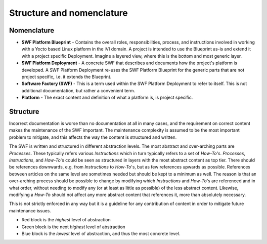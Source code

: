 .. _structure-and-nomenclature:

Structure and nomenclature
**************************

Nomenclature
============

* **SWF Platform Blueprint** - Contains the overall roles, responsibilities, process, and instructions involved in working with a Yocto based Linux platform in the IVI domain. A project is intended to use the Blueprint as-is and extend it with a project specific Deployment. Imagine a layered view, where this is the bottom and most generic layer.
* **SWF Platform Deployment** - A concrete SWF that describes and documents how the project's platform is developed. A SWF Platform Deployment re-uses the SWF Platform Blueprint for the generic parts that are not project specific, i.e. it extends the Blueprint.
* **Software Factory (SWF)** - This is a term used within the SWF Platform Deployment to refer to itself. This is not additional documentation, but rather a convenient term.
* **Platform** - The exact content and definition of what a platform is, is project specific.

Structure
=========

Incorrect documentation is worse than no documentation at all in many cases, and the requirement on correct content makes the maintenance of the SWF important. The maintenance complexity is assumed to be the most important problem to mitigate, and this affects the way the content is structured and written.

The SWF is written and structured in different abstraction levels. The most abstract and over-arching parts are *Processes*. These typically refers various *Instructions* which in turn typically refers to a set of *How-To*'s. *Processes*, *Instructions*, and *How-To*'s could be seen as structured in layers with the most abstract content as top tier. There should be references downwards, e.g. from *Instructions* to *How-To*'s, but as few references upwards as possible. References between articles on the same level are sometimes needed but should be kept to a minimum as well. The reason is that an over-arching process should be possible to change by modifying which *Instructions* and *How-To*'s are referenced and in what order, without needing to modify any (or at least as little as possible) of the less abstract content. Likewise, modifying a *How-To* should not affect any more abstract content that references it, more than absolutely necessary.

This is not strictly enforced in any way but it is a guideline for any contribution of content in order to mitigate future maintenance issues.

.. blockdiag::

   diagram {
     orientation = portrait;

     A [label="Process"];
     B [label="Instruction"];
     C [label="Instruction"];
     D [label="How-To"];
     E [label="How-To"];
     F [label="How-To"];

     group {
        color = red;
        A;
     }

     group {
        color = blue;
        B;
        C;
     };

     group {
        color = green;
        D;
        E;
        F;
     }

     A -- B;
     A -- C;
          C -- D;
          C -- E;
          C -- F;
   }

* Red block is the *highest* level of abstraction
* Green block is the next *highest* level of abstraction
* Blue block is the *lowest* level of abstraction, and thus the most concrete level.
